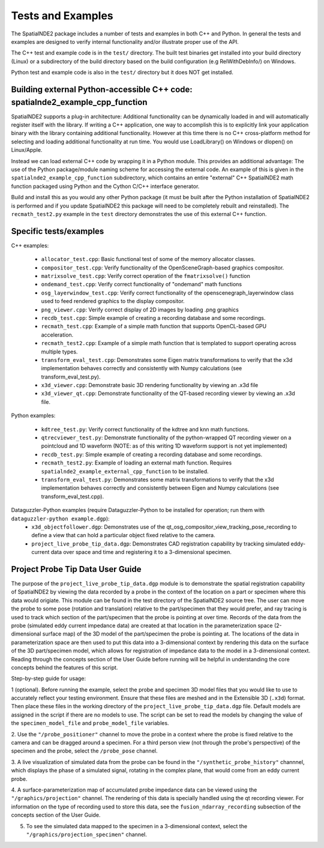 Tests and Examples
==================

The SpatialNDE2 package includes a number of tests and examples in both
C++ and Python. In general the tests and examples are designed to verify
internal functionality and/or illustrate proper use of the API.

The C++ test and example code is in the ``test/`` directory. The built
test binaries get installed into your build directory (Linux) or a
subdirectory of the build directory based on the build configuration
(e.g RelWithDebInfo/) on Windows.

Python test and example code is also in the ``test/`` directory but
it does NOT get installed. 

Building external Python-accessible C++ code: spatialnde2_example_cpp_function
------------------------------------------------------------------------------

SpatialNDE2 supports a plug-in architecture: Additional functionality can
be dynamically loaded in and will automatically register itself with
the library. If writing a C++ application, one way to accomplish this is to
explicitly link your application binary with the library containing additional
functionality. However at this time there is no C++ cross-platform method for
selecting and loading additional functionality at run time. You would use
LoadLibrary() on Windows or dlopen() on Linux/Apple.

Instead we can load external C++ code by wrapping it in a Python
module.  This provides an additional advantage: The use of the Python
package/module naming scheme for accessing the external code. An
example of this is given in the ``spatialnde2_example_cpp_function``
subdirectory, which contains an entire "external" C++ SpatialNDE2 math
function packaged using Python and the Cython C/C++ interface generator. 

Build and install this as you would any other Python package (it
must be built after the Python installation of SpatialNDE2 is performed
and if you update SpatialNDE2 this package will need to be completely
rebuilt and reinstalled). The ``recmath_test2.py`` example in the ``test``
directory demonstrates the use of this external C++ function. 

Specific tests/examples
-----------------------

C++ examples:

  * ``allocator_test.cpp``: Basic functional test of some of the memory
    allocator classes.
  * ``compositor_test.cpp``: Verify functionality of the
    OpenSceneGraph-based graphics compositor.
  * ``matrixsolve_test.cpp``: Verify correct operation of the ``fmatrixsolve()`` function
  * ``ondemand_test.cpp``: Verify correct functionality of "ondemand" math functions
  * ``osg_layerwindow_test.cpp``: Verify correct functionality of the openscenegraph_layerwindow class used to feed rendered graphics to the display compositor.
  * ``png_viewer.cpp``: Verify correct display of 2D images by loading .png graphics
  * ``recdb_test.cpp``: Simple example of creating a recording database and some recordings.
  * ``recmath_test.cpp``: Example of a simple math function that supports OpenCL-based GPU acceleration.
  * ``recmath_test2.cpp``: Example of a simple math function that is templated to support operating across multiple types.
  * ``transform_eval_test.cpp``: Demonstrates some Eigen matrix transformations to verify that the x3d implementation behaves correctly and consistently with Numpy calculations (see transform_eval_test.py).
  * ``x3d_viewer.cpp``: Demonstrate basic 3D rendering functionality by viewing an .x3d file
  * ``x3d_viewer_qt.cpp``: Demonstrate functionality of the QT-based recording viewer by viewing an .x3d file.

Python examples:

  * ``kdtree_test.py``:  Verify correct functionality of the kdtree and knn math functions.
  * ``qtrecviewer_test.py``: Demonstrate functionality of the python-wrapped QT recording viewer on a pointcloud and 1D waveform (NOTE: as of this writing 1D waveform support is not yet implemented)
  * ``recdb_test.py``: Simple example of creating a recording database and some recordings.
  * ``recmath_test2.py``: Example of loading an external math function. Requires ``spatialnde2_example_external_cpp_function`` to be installed. 
  * ``transform_eval_test.py``: Demonstrates some matrix transformations to verify that the x3d implementation behaves correctly and consistently between Eigen and Numpy calculations (see transform_eval_test.cpp).

Dataguzzler-Python examples (require Dataguzzler-Python to be installed for operation; run them with ``dataguzzler-python example.dgp``):
  * ``x3d_objectfollower.dgp``:  Demonstrates use of the qt_osg_compositor_view_tracking_pose_recording to define a view that can hold a particular object fixed relative to the camera. 
  * ``project_live_probe_tip_data.dgp``: Demonstrates CAD registration capability by tracking simulated eddy-current data over space and time and registering it to a 3-dimensional specimen.


Project Probe Tip Data User Guide
---------------------------------

The purpose of the ``project_live_probe_tip_data.dgp`` module is to demonstrate the spatial registration 
capability of SpatialNDE2 by viewing the data recorded by a probe in the context of the location on a
part or specimen where this data would origiate. This module can be found in the test directory of the SpatialNDE2 source tree.
The user can move the probe to some pose (rotation and translation) relative to the part/specimen that they would prefer, and
ray tracing is used to track which section of the part/specimen that the probe is pointing at over time. Records of the
data from the probe (simulated eddy current impedance data) are created at that location in the parameterization space 
(2-dimensional surface map) of the 3D model of the part/specimen the probe is pointing at. The locations of the
data in parameterization space are then used to put this data into a 3-dimensional context by rendering this
data on the surface of the 3D part/specimen model, which allows for registration of impedance data to the model
in a 3-dimensional context. Reading through the concepts section of the User Guide before running will be helpful in understanding
the core concepts behind the features of this script.

Step-by-step guide for usage:

1 (optional). Before running the example, select the probe and specimen 3D model files that you would like to use to accurately reflect your testing environment. Ensure that these files are meshed and in the Extensible 3D (``.x3d``) format. Then place these files in the working directory of the ``project_live_probe_tip_data.dgp`` file. Default models are assigned in the script if there are no models to use. The script can be set to read the models by changing the value of the ``specimen_model_file`` and ``probe_model_file`` variables.

2. Use the ``"/probe_positioner"`` channel to move the probe in a context where the probe is fixed relative to the camera and can be dragged around a specimen. For a third person view (not through the probe's perspective) of the specimen and the probe, 
select the ``/probe_pose`` channel.

.. image:: ProbePositioner_Screenshot.png
  :width: 800
  :alt: Image of probe and plate together with the ``/probe_positioner`` channel selected.

3. A live visualization of simulated data from the probe can be found in the ``"/synthetic_probe_history"`` channnel, which displays the phase of a simulated signal, 
rotating in the complex plane, that would come from an eddy current probe. 

.. image:: Synthetic_Probe_Impedance_Image.png
   :width: 800
   :alt: Image of probe impedance plotted in the complex plane.
	
4. A surface-parameterization map of accumulated probe impedance data can be viewed using the ``"/graphics/projection"`` channel. The rendering of this
data is specially handled using the qt recording viewer. For information on the type of recording used to store this data, see the ``fusion_ndarray_recording``
subsection of the concepts section of the User Guide.

.. image:: GraphicsProjection_Channel.png
  :width: 800
  :alt: Sample image of the surface-parameterization.

5. To see the simulated data mapped to the specimen in a 3-dimensional context, select the ``"/graphics/projection_specimen"`` channel.

.. image:: GraphicsProjection_Specimen.png
  :width: 800
  :alt: Map of accumulated probe simulation data projected onto the specimen.
















     
